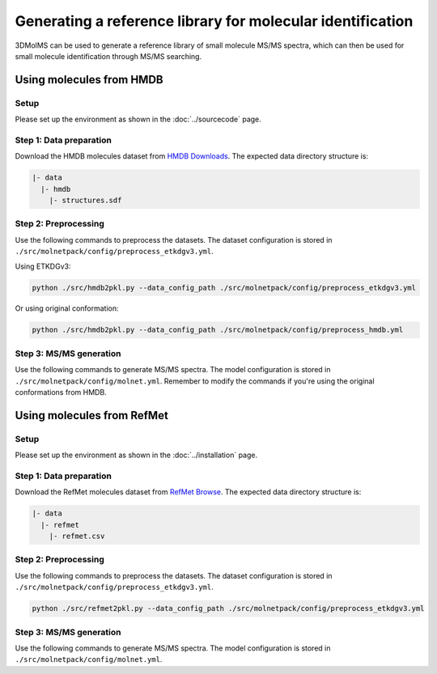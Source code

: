 Generating a reference library for molecular identification
====================================================

3DMolMS can be used to generate a reference library of small molecule MS/MS spectra, which can then be used for small molecule identification through MS/MS searching.

Using molecules from HMDB
------------------------

Setup
~~~~~

Please set up the environment as shown in the :doc:`../sourcecode` page.

**Step 1**: Data preparation
~~~~~~~~~~~~~~~~~~~~~~~~~~~~

Download the HMDB molecules dataset from `HMDB Downloads <https://hmdb.ca/downloads>`_. The expected data directory structure is:

.. code-block:: text

   |- data
     |- hmdb
       |- structures.sdf

**Step 2**: Preprocessing
~~~~~~~~~~~~~~~~~~~~~~~~~

Use the following commands to preprocess the datasets. The dataset configuration is stored in ``./src/molnetpack/config/preprocess_etkdgv3.yml``.

Using ETKDGv3:

.. code-block:: bash

   python ./src/hmdb2pkl.py --data_config_path ./src/molnetpack/config/preprocess_etkdgv3.yml

Or using original conformation:

.. code-block:: bash

   python ./src/hmdb2pkl.py --data_config_path ./src/molnetpack/config/preprocess_hmdb.yml

**Step 3**: MS/MS generation
~~~~~~~~~~~~~~~~~~~~~~~~~~~~

Use the following commands to generate MS/MS spectra. The model configuration is stored in ``./src/molnetpack/config/molnet.yml``. Remember to modify the commands if you're using the original conformations from HMDB.

.. raw:: html

   <div class="highlight-bash notranslate">
   <div class="highlight">
   <pre>
   for i in {0..21}; do 
     echo $i
     python ./src/pred.py --test_data ./data/hmdb/hmdb_etkdgv3_$i.pkl \
     --model_config_path ./src/molnetpack/config/molnet.yml \
     --data_config_path ./src/molnetpack/config/preprocess_etkdgv3.yml \
     --resume_path ./check_point/molnet_|version|_qtof_etkdgv3.pt \
     --result_path ./data/hmdb/molnet_|version|_hmdb_etkdgv3_$i.mgf
   done
   </pre>
   </div>
   </div>

Using molecules from RefMet
-------------------------

Setup
~~~~~

Please set up the environment as shown in the :doc:`../installation` page.

**Step 1**: Data preparation
~~~~~~~~~~~~~~~~~~~~~~~~~~~~

Download the RefMet molecules dataset from `RefMet Browse <https://www.metabolomicsworkbench.org/databases/refmet/browse.php>`_. The expected data directory structure is:

.. code-block:: text

   |- data
     |- refmet
       |- refmet.csv

**Step 2**: Preprocessing
~~~~~~~~~~~~~~~~~~~~~~~~~

Use the following commands to preprocess the datasets. The dataset configuration is stored in ``./src/molnetpack/config/preprocess_etkdgv3.yml``.

.. code-block:: bash

   python ./src/refmet2pkl.py --data_config_path ./src/molnetpack/config/preprocess_etkdgv3.yml

**Step 3**: MS/MS generation
~~~~~~~~~~~~~~~~~~~~~~~~~~~~

Use the following commands to generate MS/MS spectra. The model configuration is stored in ``./src/molnetpack/config/molnet.yml``.

.. raw:: html

   <div class="highlight-bash notranslate">
   <div class="highlight">
   <pre>
   python ./src/pred.py --test_data ./data/refmet/refmet_etkdgv3.pkl \
   --model_config_path ./src/molnetpack/config/molnet.yml \
   --data_config_path ./src/molnetpack/config/preprocess_etkdgv3.yml \
   --resume_path ./check_point/molnet_|version|_qtof_etkdgv3.pt \
   --result_path ./data/refmet/molnet_|version|_refmet_etkdgv3.mgf
   </pre>
   </div>
   </div>